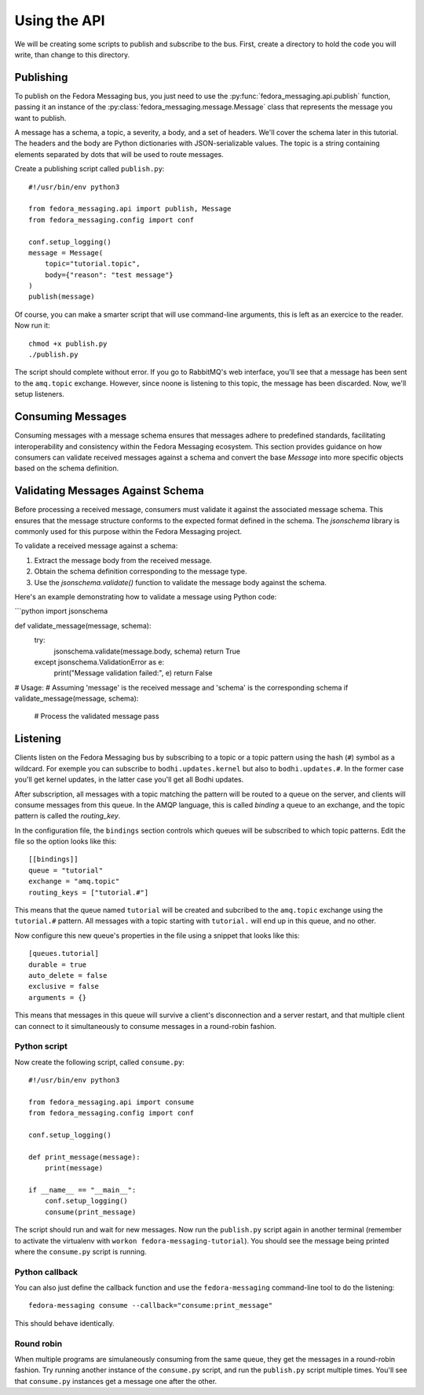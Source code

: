 Using the API
=============

.. highlight:: python

We will be creating some scripts to publish and subscribe to the bus. First,
create a directory to hold the code you will write, than change to this
directory.

Publishing
----------

To publish on the Fedora Messaging bus, you just need to use the
:py:func:`fedora_messaging.api.publish` function, passing it an
instance of the :py:class:`fedora_messaging.message.Message` class
that represents the message you want to publish.

A message has a schema, a topic, a severity, a body, and a set of headers.
We'll cover the schema later in this tutorial. The headers and the body are
Python dictionaries with JSON-serializable values. The topic is a string
containing elements separated by dots that will be used to route messages.

Create a publishing script called ``publish.py``::

    #!/usr/bin/env python3

    from fedora_messaging.api import publish, Message
    from fedora_messaging.config import conf

    conf.setup_logging()
    message = Message(
        topic="tutorial.topic",
        body={"reason": "test message"}
    )
    publish(message)

Of course, you can make a smarter script that will use command-line arguments,
this is left as an exercice to the reader. Now run it::

    chmod +x publish.py
    ./publish.py

The script should complete without error. If you go to RabbitMQ's web
interface, you'll see that a message has been sent to the ``amq.topic``
exchange. However, since noone is listening to this topic, the message has been
discarded. Now, we'll setup listeners.



Consuming Messages
------------------

Consuming messages with a message schema ensures that messages adhere to predefined standards, facilitating interoperability and consistency within the Fedora Messaging ecosystem. This section provides guidance on how consumers can validate received messages against a schema and convert the base `Message` into more specific objects based on the schema definition.

Validating Messages Against Schema
----------------------------------

Before processing a received message, consumers must validate it against the associated message schema. This ensures that the message structure conforms to the expected format defined in the schema. The `jsonschema` library is commonly used for this purpose within the Fedora Messaging project.

To validate a received message against a schema:

1. Extract the message body from the received message.
2. Obtain the schema definition corresponding to the message type.
3. Use the `jsonschema.validate()` function to validate the message body against the schema.

Here's an example demonstrating how to validate a message using Python code:

```python
import jsonschema

def validate_message(message, schema):
    try:
        jsonschema.validate(message.body, schema)
        return True
    except jsonschema.ValidationError as e:
        print("Message validation failed:", e)
        return False

# Usage:
# Assuming 'message' is the received message and 'schema' is the corresponding schema
if validate_message(message, schema):
    # Process the validated message
    pass

Listening
---------

Clients listen on the Fedora Messaging bus by subscribing to a topic or a topic
pattern using the hash (``#``) symbol as a wildcard. For exemple you can
subscribe to ``bodhi.updates.kernel`` but also to ``bodhi.updates.#``. In the
former case you'll get kernel updates, in the latter case you'll get all Bodhi
updates.

After subscription, all messages with a topic matching the pattern will be
routed to a queue on the server, and clients will consume messages from this
queue. In the AMQP language, this is called *binding* a queue to an exchange,
and the topic pattern is called the *routing_key*.

In the configuration file, the ``bindings`` section controls which queues will
be subscribed to which topic patterns. Edit the file so the option looks like
this::

    [[bindings]]
    queue = "tutorial"
    exchange = "amq.topic"
    routing_keys = ["tutorial.#"]

This means that the queue named ``tutorial`` will be created and subcribed to
the ``amq.topic`` exchange using the ``tutorial.#`` pattern. All messages with
a topic starting with ``tutorial.`` will end up in this queue, and no other.

Now configure this new queue's properties in the file using a snippet that
looks like this::

    [queues.tutorial]
    durable = true
    auto_delete = false
    exclusive = false
    arguments = {}

This means that messages in this queue will survive a client's disconnection
and a server restart, and that multiple client can connect to it simultaneously
to consume messages in a round-robin fashion.

.. _consume-script:

Python script
~~~~~~~~~~~~~
Now create the following script, called ``consume.py``::

    #!/usr/bin/env python3

    from fedora_messaging.api import consume
    from fedora_messaging.config import conf

    conf.setup_logging()

    def print_message(message):
        print(message)

    if __name__ == "__main__":
        conf.setup_logging()
        consume(print_message)

The script should run and wait for new messages. Now run the ``publish.py``
script again in another terminal (remember to activate the virtualenv with
``workon fedora-messaging-tutorial``). You should see the message being printed
where the ``consume.py`` script is running.

Python callback
~~~~~~~~~~~~~~~
You can also just define the callback function and use the ``fedora-messaging``
command-line tool to do the listening::

    fedora-messaging consume --callback="consume:print_message"

This should behave identically.

Round robin
~~~~~~~~~~~
When multiple programs are simulaneously consuming from the same queue, they
get the messages in a round-robin fashion. Try running another instance of the
``consume.py`` script, and run the ``publish.py`` script multiple times. You'll
see that ``consume.py`` instances get a message one after the other.
